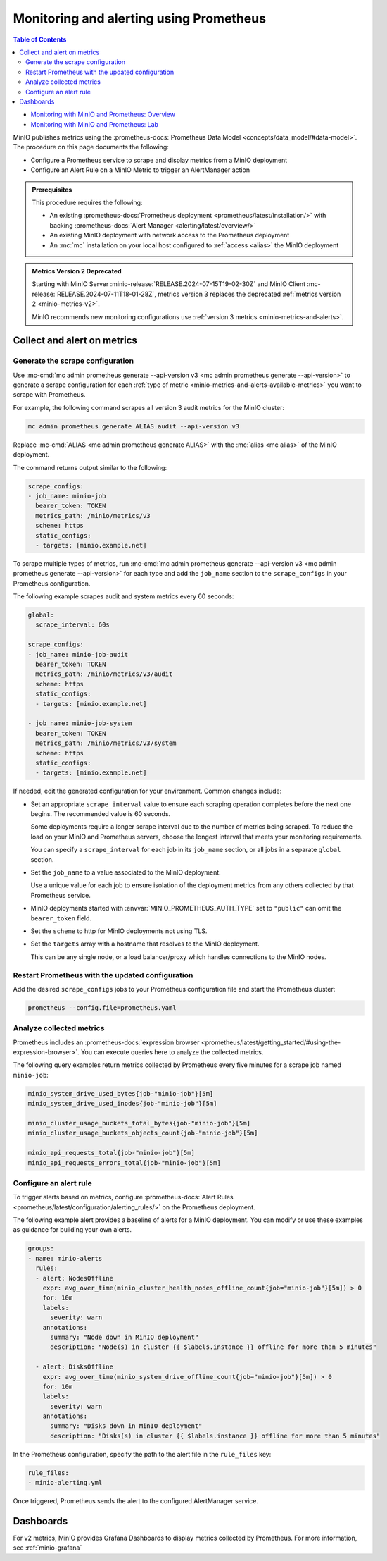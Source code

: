 .. _minio-metrics-collect-using-prometheus:

========================================
Monitoring and alerting using Prometheus
========================================

.. default-domain:: minio

.. contents:: Table of Contents
   :local:
   :depth: 2

.. container:: extlinks-video

   - `Monitoring with MinIO and Prometheus: Overview <https://youtu.be/A3vCDaFWNNs?ref=docs>`__
   - `Monitoring with MinIO and Prometheus: Lab <https://youtu.be/Oix9iXndSUY?ref=docs>`__

MinIO publishes metrics using the :prometheus-docs:`Prometheus Data Model <concepts/data_model/#data-model>`.
The procedure on this page documents the following:

- Configure a Prometheus service to scrape and display metrics from a MinIO deployment
- Configure an Alert Rule on a MinIO Metric to trigger an AlertManager action

.. admonition:: Prerequisites
   :class: note

   This procedure requires the following:

   - An existing :prometheus-docs:`Prometheus deployment <prometheus/latest/installation/>` with backing :prometheus-docs:`Alert Manager <alerting/latest/overview/>`

   - An existing MinIO deployment with network access to the Prometheus deployment

   - An :mc:`mc` installation on your local host configured to :ref:`access <alias>` the MinIO deployment

.. admonition:: Metrics Version 2 Deprecated
   :class: note

   Starting with MinIO Server :minio-release:`RELEASE.2024-07-15T19-02-30Z` and MinIO Client :mc-release:`RELEASE.2024-07-11T18-01-28Z`, metrics version 3 replaces the deprecated :ref:`metrics version 2 <minio-metrics-v2>`.

   MinIO recommends new monitoring configurations use :ref:`version 3 metrics <minio-metrics-and-alerts>`.

Collect and alert on metrics
----------------------------

Generate the scrape configuration
~~~~~~~~~~~~~~~~~~~~~~~~~~~~~~~~~

Use :mc-cmd:`mc admin prometheus generate --api-version v3 <mc admin prometheus generate --api-version>` to generate a scrape configuration for each :ref:`type of metric <minio-metrics-and-alerts-available-metrics>` you want to scrape with Prometheus.

For example, the following command scrapes all version 3 audit metrics for the MinIO cluster:

.. code-block:: shell
   :class: copyable

   mc admin prometheus generate ALIAS audit --api-version v3

Replace :mc-cmd:`ALIAS <mc admin prometheus generate ALIAS>` with the :mc:`alias <mc alias>` of the MinIO deployment.

The command returns output similar to the following:

.. code-block:: yaml
   :class: copyable

   scrape_configs:
   - job_name: minio-job
     bearer_token: TOKEN
     metrics_path: /minio/metrics/v3
     scheme: https
     static_configs:
     - targets: [minio.example.net]

To scrape multiple types of metrics, run :mc-cmd:`mc admin prometheus generate --api-version v3 <mc admin prometheus generate --api-version>` for each type and add the ``job_name`` section to the ``scrape_configs`` in your Prometheus configuration.

The following example scrapes audit and system metrics every 60 seconds:

.. code-block:: yaml
   :class: copyable

   global:
     scrape_interval: 60s

   scrape_configs:
   - job_name: minio-job-audit
     bearer_token: TOKEN
     metrics_path: /minio/metrics/v3/audit
     scheme: https
     static_configs:
     - targets: [minio.example.net]

   - job_name: minio-job-system
     bearer_token: TOKEN
     metrics_path: /minio/metrics/v3/system
     scheme: https
     static_configs:
     - targets: [minio.example.net]

If needed, edit the generated configuration for your environment.
Common changes include:

- Set an appropriate ``scrape_interval`` value to ensure each scraping operation completes before the next one begins.
  The recommended value is 60 seconds.

  Some deployments require a longer scrape interval due to the number of metrics being scraped.
  To reduce the load on your MinIO and Prometheus servers, choose the longest interval that meets your monitoring requirements.

  You can specify a ``scrape_interval`` for each job in its ``job_name`` section, or all jobs in a separate ``global`` section.

- Set the ``job_name`` to a value associated to the MinIO deployment.

  Use a unique value for each job to ensure isolation of the deployment metrics from any others collected by that Prometheus service.

- MinIO deployments started with :envvar:`MINIO_PROMETHEUS_AUTH_TYPE` set to ``"public"`` can omit the ``bearer_token`` field.

- Set the ``scheme`` to http for MinIO deployments not using TLS.

- Set the ``targets`` array with a hostname that resolves to the MinIO deployment.

  This can be any single node, or a load balancer/proxy which handles connections to the MinIO nodes.

  .. cond:: k8s

     For Prometheus deployments in the same cluster as the MinIO Tenant, you can specify the service DNS name for the ``minio`` service.

     For Prometheus deployments external to the cluster, you must specify an ingress or load balancer endpoint configured to route connections to and from the MinIO Tenant.

Restart Prometheus with the updated configuration
~~~~~~~~~~~~~~~~~~~~~~~~~~~~~~~~~~~~~~~~~~~~~~~~~

Add the desired ``scrape_configs`` jobs to your Prometheus configuration file and start the Prometheus cluster:

.. code-block:: shell
   :class: copyable

   prometheus --config.file=prometheus.yaml


Analyze collected metrics
~~~~~~~~~~~~~~~~~~~~~~~~~

Prometheus includes an :prometheus-docs:`expression browser <prometheus/latest/getting_started/#using-the-expression-browser>`. 
You can execute queries here to analyze the collected metrics.

The following query examples return metrics collected by Prometheus every five minutes for a scrape job named ``minio-job``:

.. code-block:: shell
   :class: copyable

   minio_system_drive_used_bytes{job-"minio-job"}[5m]
   minio_system_drive_used_inodes{job-"minio-job"}[5m]

   minio_cluster_usage_buckets_total_bytes{job-"minio-job"}[5m]
   minio_cluster_usage_buckets_objects_count{job-"minio-job"}[5m]

   minio_api_requests_total{job-"minio-job"}[5m]
   minio_api_requests_errors_total{job-"minio-job"}[5m]


Configure an alert rule
~~~~~~~~~~~~~~~~~~~~~~~

To trigger alerts based on metrics, configure :prometheus-docs:`Alert Rules <prometheus/latest/configuration/alerting_rules/>` on the Prometheus deployment.

The following example alert provides a baseline of alerts for a MinIO deployment.
You can modify or use these examples as guidance for building your own alerts.

.. code-block:: yaml
   :class: copyable

   groups:
   - name: minio-alerts
     rules:
     - alert: NodesOffline
       expr: avg_over_time(minio_cluster_health_nodes_offline_count{job="minio-job"}[5m]) > 0
       for: 10m
       labels:
         severity: warn
       annotations:
         summary: "Node down in MinIO deployment"
         description: "Node(s) in cluster {{ $labels.instance }} offline for more than 5 minutes"

     - alert: DisksOffline
       expr: avg_over_time(minio_system_drive_offline_count{job="minio-job"}[5m]) > 0
       for: 10m
       labels:
         severity: warn
       annotations:
         summary: "Disks down in MinIO deployment"
         description: "Disks(s) in cluster {{ $labels.instance }} offline for more than 5 minutes"

In the Prometheus configuration, specify the path to the alert file in the ``rule_files`` key:

.. code-block:: yaml

   rule_files:
   - minio-alerting.yml

Once triggered, Prometheus sends the alert to the configured AlertManager service.

Dashboards
----------

For v2 metrics, MinIO provides Grafana Dashboards to display metrics collected by Prometheus.
For more information, see :ref:`minio-grafana`
